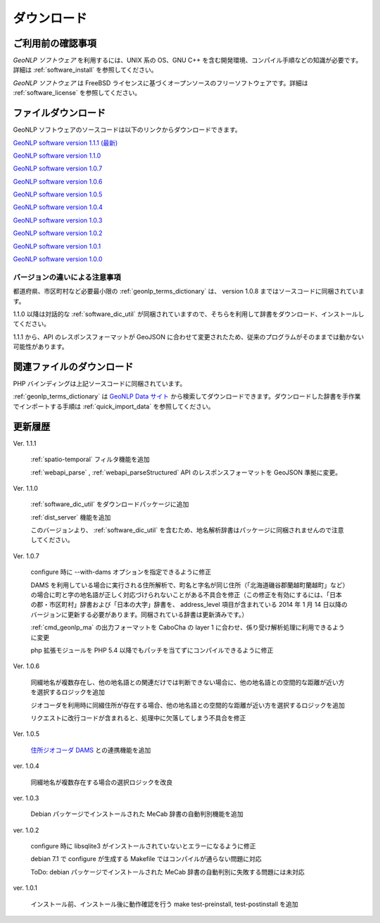 .. _software_download:

====================================================
ダウンロード
====================================================

ご利用前の確認事項
====================================================

*GeoNLP ソフトウェア* を利用するには、UNIX 系の OS、GNU C++ を含む開発環境、コンパイル手順などの知識が必要です。詳細は :ref:`software_install` を参照してください。

*GeoNLP ソフトウェア* は FreeBSD ライセンスに基づくオープンソースのフリーソフトウェアです。詳細は :ref:`software_license` を参照してください。

ファイルダウンロード
===================================================

GeoNLP ソフトウェアのソースコードは以下のリンクからダウンロードできます。

`GeoNLP software version 1.1.1 (最新) <https://geonlp.ex.nii.ac.jp/software/geonlp-1.1.1.tgz>`_

`GeoNLP software version 1.1.0 <https://geonlp.ex.nii.ac.jp/software/geonlp-1.1.0.tgz>`_

`GeoNLP software version 1.0.7 <https://geonlp.ex.nii.ac.jp/software/geonlp-1.0.7.tgz>`_

`GeoNLP software version 1.0.6 <https://geonlp.ex.nii.ac.jp/software/geonlp-1.0.6.tgz>`_

`GeoNLP software version 1.0.5 <https://geonlp.ex.nii.ac.jp/software/geonlp-1.0.5.tgz>`_

`GeoNLP software version 1.0.4 <https://geonlp.ex.nii.ac.jp/software/geonlp-1.0.4.tgz>`_

`GeoNLP software version 1.0.3 <https://geonlp.ex.nii.ac.jp/software/geonlp-1.0.3.tgz>`_

`GeoNLP software version 1.0.2 <https://geonlp.ex.nii.ac.jp/software/geonlp-1.0.2.tgz>`_

`GeoNLP software version 1.0.1 <https://geonlp.ex.nii.ac.jp/software/geonlp-1.0.1.tgz>`_

`GeoNLP software version 1.0.0 <https://geonlp.ex.nii.ac.jp/software/geonlp-1.0.0.tgz>`_

バージョンの違いによる注意事項
--------------------------------------------------

都道府県、市区町村など必要最小限の :ref:`geonlp_terms_dictionary` は、 version 1.0.8 まではソースコードに同梱されています。

1.1.0 以降は対話的な :ref:`software_dic_util` が同梱されていますので、そちらを利用して辞書をダウンロード、インストールしてください。

1.1.1 から、API のレスポンスフォーマットが GeoJSON に合わせて変更されたため、従来のプログラムがそのままでは動かない可能性があります。

関連ファイルのダウンロード
===================================================

PHP バインディングは上記ソースコードに同梱されています。

:ref:`geonlp_terms_dictionary` は `GeoNLP Data サイト <https://geonlp.ex.nii.ac.jp/>`_ から検索してダウンロードできます。ダウンロードした辞書を手作業でインポートする手順は :ref:`quick_import_data` を参照してください。

更新履歴
===================================================

Ver. 1.1.1

  :ref:`spatio-temporal` フィルタ機能を追加
  
  :ref:`webapi_parse` , :ref:`webapi_parseStructured` API のレスポンスフォーマットを GeoJSON 準拠に変更。

Ver. 1.1.0

  :ref:`software_dic_util` をダウンロードパッケージに追加

  :ref:`dist_server` 機能を追加

  このバージョンより、 :ref:`software_dic_util` を含むため、地名解析辞書はパッケージに同梱されませんので注意してください。

Ver. 1.0.7

  configure 時に --with-dams オプションを指定できるように修正

  DAMS を利用している場合に実行される住所解析で、町名と字名が同じ住所（「北海道磯谷郡蘭越町蘭越町」など）の場合に町と字の地名語が正しく対応づけられないことがある不具合を修正（この修正を有効にするには、「日本の郡・市区町村」辞書および「日本の大字」辞書を、 address_level 項目が含まれている 2014 年 1 月 14 日以降のバージョンに更新する必要があります。同梱されている辞書は更新済みです。）
  
  :ref:`cmd_geonlp_ma` の出力フォーマットを CaboCha の layer 1 に合わせ、係り受け解析処理に利用できるように変更

  php 拡張モジュールを PHP 5.4 以降でもパッチを当てずにコンパイルできるように修正

Ver. 1.0.6

  同綴地名が複数存在し、他の地名語との関連だけでは判断できない場合に、他の地名語との空間的な距離が近い方を選択するロジックを追加

  ジオコーダを利用時に同綴住所が存在する場合、他の地名語との空間的な距離が近い方を選択するロジックを追加

  リクエストに改行コードが含まれると、処理中に欠落してしまう不具合を修正

Ver. 1.0.5

  `住所ジオコーダ DAMS <http://newspat.csis.u-tokyo.ac.jp/geocode/modules/dams/>`_ との連携機能を追加

ver. 1.0.4

  同綴地名が複数存在する場合の選択ロジックを改良

ver. 1.0.3

  Debian パッケージでインストールされた MeCab 辞書の自動判別機能を追加

ver. 1.0.2

  configure 時に libsqlite3 がインストールされていないとエラーになるように修正

  debian 7.1 で configure が生成する Makefile ではコンパイルが通らない問題に対応

  ToDo: debian パッケージでインストールされた MeCab 辞書の自動判別に失敗する問題には未対応

ver. 1.0.1

  インストール前、インストール後に動作確認を行う make test-preinstall, test-postinstall を追加
